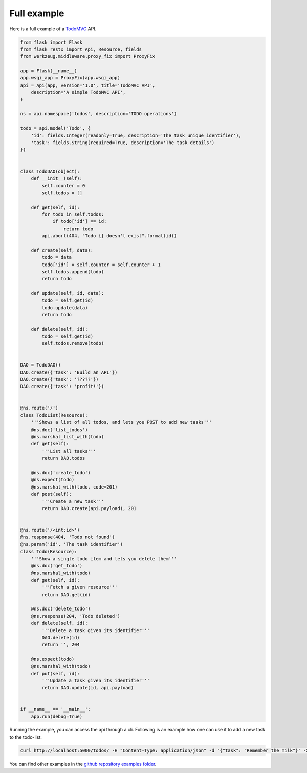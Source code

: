 Full example
============

Here is a full example of a `TodoMVC <http://todomvc.com/>`_ API.

.. code-block:: python

    from flask import Flask
    from flask_restx import Api, Resource, fields
    from werkzeug.middleware.proxy_fix import ProxyFix

    app = Flask(__name__)
    app.wsgi_app = ProxyFix(app.wsgi_app)
    api = Api(app, version='1.0', title='TodoMVC API',
        description='A simple TodoMVC API',
    )

    ns = api.namespace('todos', description='TODO operations')

    todo = api.model('Todo', {
        'id': fields.Integer(readonly=True, description='The task unique identifier'),
        'task': fields.String(required=True, description='The task details')
    })


    class TodoDAO(object):
        def __init__(self):
            self.counter = 0
            self.todos = []

        def get(self, id):
            for todo in self.todos:
                if todo['id'] == id:
                    return todo
            api.abort(404, "Todo {} doesn't exist".format(id))

        def create(self, data):
            todo = data
            todo['id'] = self.counter = self.counter + 1
            self.todos.append(todo)
            return todo

        def update(self, id, data):
            todo = self.get(id)
            todo.update(data)
            return todo

        def delete(self, id):
            todo = self.get(id)
            self.todos.remove(todo)


    DAO = TodoDAO()
    DAO.create({'task': 'Build an API'})
    DAO.create({'task': '?????'})
    DAO.create({'task': 'profit!'})


    @ns.route('/')
    class TodoList(Resource):
        '''Shows a list of all todos, and lets you POST to add new tasks'''
        @ns.doc('list_todos')
        @ns.marshal_list_with(todo)
        def get(self):
            '''List all tasks'''
            return DAO.todos

        @ns.doc('create_todo')
        @ns.expect(todo)
        @ns.marshal_with(todo, code=201)
        def post(self):
            '''Create a new task'''
            return DAO.create(api.payload), 201


    @ns.route('/<int:id>')
    @ns.response(404, 'Todo not found')
    @ns.param('id', 'The task identifier')
    class Todo(Resource):
        '''Show a single todo item and lets you delete them'''
        @ns.doc('get_todo')
        @ns.marshal_with(todo)
        def get(self, id):
            '''Fetch a given resource'''
            return DAO.get(id)

        @ns.doc('delete_todo')
        @ns.response(204, 'Todo deleted')
        def delete(self, id):
            '''Delete a task given its identifier'''
            DAO.delete(id)
            return '', 204

        @ns.expect(todo)
        @ns.marshal_with(todo)
        def put(self, id):
            '''Update a task given its identifier'''
            return DAO.update(id, api.payload)


    if __name__ == '__main__':
        app.run(debug=True)


Running the example, you can access the api through a cli. 
Following is an example how one can use it to add a new task to the todo-list.

.. code-block:: bash

  curl http://localhost:5000/todos/ -H "Content-Type: application/json" -d '{"task": "Remember the milk"}' -X POST


You can find other examples in the `github repository examples folder`_.
  
.. _github repository examples folder: https://github.com/python-restx/flask-restx/tree/master/examples


